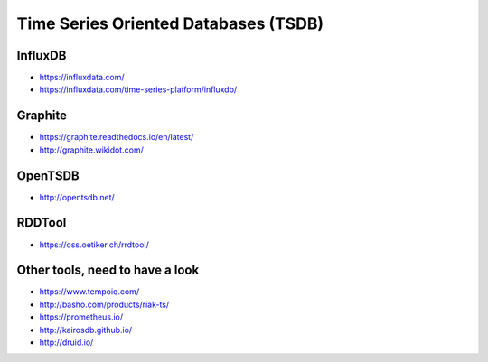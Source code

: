 Time Series Oriented Databases (TSDB)
=====================================

InfluxDB
::::::::

* https://influxdata.com/
* https://influxdata.com/time-series-platform/influxdb/

Graphite
::::::::

* https://graphite.readthedocs.io/en/latest/
* http://graphite.wikidot.com/

OpenTSDB
::::::::

* http://opentsdb.net/

RDDTool
:::::::

* https://oss.oetiker.ch/rrdtool/

Other tools, need to have a look
::::::::::::::::::::::::::::::::

* https://www.tempoiq.com/
* http://basho.com/products/riak-ts/
* https://prometheus.io/
* http://kairosdb.github.io/
* http://druid.io/
